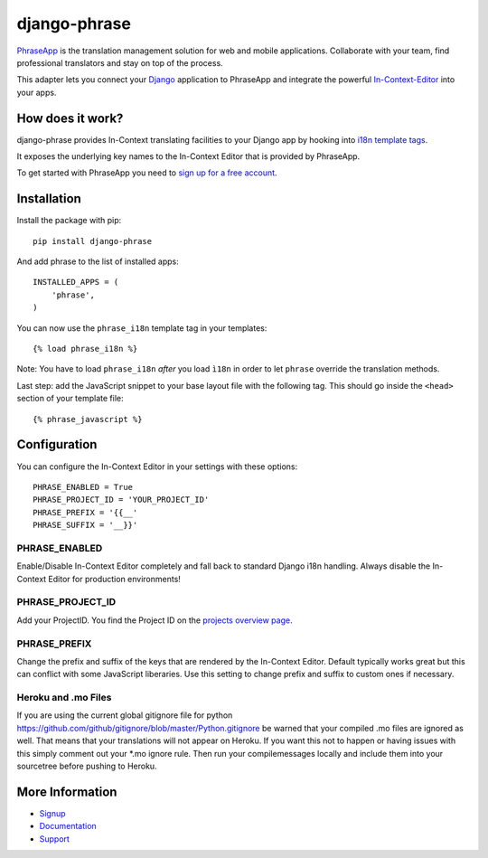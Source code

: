 =============
django-phrase
=============

PhraseApp_ is the translation management solution for web and mobile applications. Collaborate with your team, find professional translators and stay on top of the process.

This adapter lets you connect your Django_ application to PhraseApp and integrate the powerful In-Context-Editor_ into your apps.

.. _PhraseApp: https://phraseapp.com
.. _Django: https://www.djangoproject.com
.. _In-Context-Editor: https://phraseapp.com/features/

How does it work?
-----------------

django-phrase provides In-Context translating facilities to your Django app by hooking into `i18n template tags`_.

It exposes the underlying key names to the In-Context Editor that is provided by PhraseApp.

To get started with PhraseApp you need to `sign up for a free account <https://phraseapp.com/signup>`_.


Installation
------------

Install the package with pip::

    pip install django-phrase

And add phrase to the list of installed apps::

    INSTALLED_APPS = (
        'phrase',
    )

You can now use the ``phrase_i18n`` template tag in your templates::

    {% load phrase_i18n %}

Note: You have to load ``phrase_i18n`` *after* you load ``ì18n`` in order to let ``phrase`` override the translation methods.

Last step: add the JavaScript snippet to your base layout file with the following tag. This should go inside the ``<head>`` section of your template file::

    {% phrase_javascript %}


Configuration
-------------

You can configure the In-Context Editor in your settings with these options::

    PHRASE_ENABLED = True
    PHRASE_PROJECT_ID = 'YOUR_PROJECT_ID'
    PHRASE_PREFIX = '{{__'
    PHRASE_SUFFIX = '__}}'

**************
PHRASE_ENABLED
**************

Enable/Disable In-Context Editor completely and fall back to standard Django i18n handling. Always disable the In-Context Editor for production environments!

*****************
PHRASE_PROJECT_ID
*****************

Add your ProjectID. You find the Project ID on the `projects overview page <https://phraseapp.com/projects>`_.

*************
PHRASE_PREFIX
*************

Change the prefix and suffix of the keys that are rendered by the In-Context Editor. Default typically works great but this can conflict with some JavaScript liberaries. Use this setting to change prefix and suffix to custom ones if necessary.

********************
Heroku and .mo Files
********************

If you are using the current global gitignore file for python https://github.com/github/gitignore/blob/master/Python.gitignore be warned that your compiled .mo files are ignored as well. That means that your translations will not appear on Heroku. If you want this not to happen or having issues with this simply comment out your *.mo ignore rule. Then run your compilemessages locally and include them into your sourcetree before pushing to Heroku.

More Information
----------------

* Signup_
* Documentation_
* Support_

.. _i18n template tags: https://docs.djangoproject.com/en/1.5/topics/i18n/translation/#internationalization-in-template-code
.. _Signup: https://phraseapp.com/signup
.. _Documentation: http://docs.phraseapp.com/
.. _Support: https://phraseapp.com/contact
